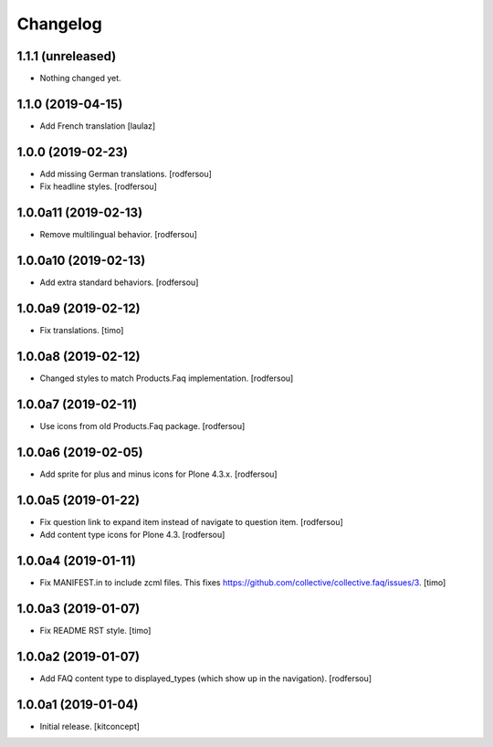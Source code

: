 Changelog
=========


1.1.1 (unreleased)
------------------

- Nothing changed yet.


1.1.0 (2019-04-15)
------------------

- Add French translation
  [laulaz]


1.0.0 (2019-02-23)
------------------

- Add missing German translations.
  [rodfersou]

- Fix headline styles.
  [rodfersou]


1.0.0a11 (2019-02-13)
---------------------

- Remove multilingual behavior.
  [rodfersou]


1.0.0a10 (2019-02-13)
---------------------

- Add extra standard behaviors.
  [rodfersou]


1.0.0a9 (2019-02-12)
--------------------

- Fix translations.
  [timo]


1.0.0a8 (2019-02-12)
--------------------

- Changed styles to match Products.Faq implementation.
  [rodfersou]

1.0.0a7 (2019-02-11)
--------------------

- Use icons from old Products.Faq package.
  [rodfersou]


1.0.0a6 (2019-02-05)
--------------------

- Add sprite for plus and minus icons for Plone 4.3.x.
  [rodfersou]


1.0.0a5 (2019-01-22)
--------------------

- Fix question link to expand item instead of navigate to question item.
  [rodfersou]

- Add content type icons for Plone 4.3.
  [rodfersou]


1.0.0a4 (2019-01-11)
--------------------

- Fix MANIFEST.in to include zcml files.
  This fixes https://github.com/collective/collective.faq/issues/3.
  [timo]


1.0.0a3 (2019-01-07)
--------------------

- Fix README RST style.
  [timo]


1.0.0a2 (2019-01-07)
--------------------

- Add FAQ content type to displayed_types (which show up in the navigation).
  [rodfersou]


1.0.0a1 (2019-01-04)
--------------------

- Initial release.
  [kitconcept]

